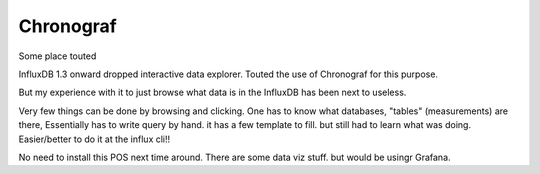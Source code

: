 

Chronograf
==========


Some place touted

InfluxDB 1.3 onward dropped interactive data explorer.
Touted the use of Chronograf for this purpose.

But my experience with it to just browse what data is in the InfluxDB has been next to useless.

Very few things can be done by browsing and clicking.
One has to know what databases, "tables" (measurements) are there, 
Essentially has to write query by hand.
it has a few template to fill.
but still had to learn what was doing.
Easier/better to do it at the influx cli!!


No need to install this POS next time around.
There are some data viz stuff.  but would be usingr Grafana.

